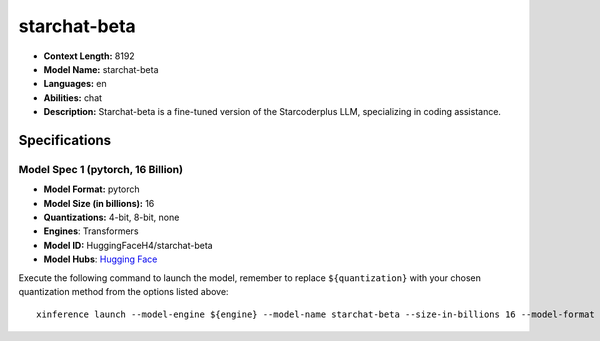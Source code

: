 .. _models_llm_starchat-beta:

========================================
starchat-beta
========================================

- **Context Length:** 8192
- **Model Name:** starchat-beta
- **Languages:** en
- **Abilities:** chat
- **Description:** Starchat-beta is a fine-tuned version of the Starcoderplus LLM, specializing in coding assistance.

Specifications
^^^^^^^^^^^^^^


Model Spec 1 (pytorch, 16 Billion)
++++++++++++++++++++++++++++++++++++++++

- **Model Format:** pytorch
- **Model Size (in billions):** 16
- **Quantizations:** 4-bit, 8-bit, none
- **Engines**: Transformers
- **Model ID:** HuggingFaceH4/starchat-beta
- **Model Hubs**:  `Hugging Face <https://huggingface.co/HuggingFaceH4/starchat-beta>`__

Execute the following command to launch the model, remember to replace ``${quantization}`` with your
chosen quantization method from the options listed above::

   xinference launch --model-engine ${engine} --model-name starchat-beta --size-in-billions 16 --model-format pytorch --quantization ${quantization}

